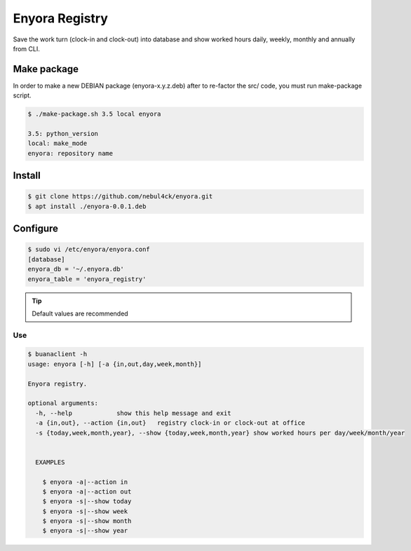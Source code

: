 Enyora Registry
###############

Save the work turn (clock-in and clock-out) into database and show worked hours daily, weekly, monthly and 
annually from CLI.


Make package
************

In order to make a new DEBIAN package (enyora-x.y.z.deb) after to re-factor the src/ code, you must run make-package script.

.. code:: console

  $ ./make-package.sh 3.5 local enyora

  3.5: python_version
  local: make_mode
  enyora: repository name
..

Install
*******

.. code:: console

  $ git clone https://github.com/nebul4ck/enyora.git
  $ apt install ./enyora-0.0.1.deb
..


Configure
*********

.. code:: console

  $ sudo vi /etc/enyora/enyora.conf
  [database]
  enyora_db = '~/.enyora.db'
  enyora_table = 'enyora_registry'
..

.. tip::

  Default values are recommended
..

Use
===

.. code:: console

  $ buanaclient -h
  usage: enyora [-h] [-a {in,out,day,week,month}]

  Enyora registry.

  optional arguments:
    -h, --help            show this help message and exit
    -a {in,out}, --action {in,out}   registry clock-in or clock-out at office
    -s {today,week,month,year}, --show {today,week,month,year} show worked hours per day/week/month/year
                          

    EXAMPLES
    
      $ enyora -a|--action in
      $ enyora -a|--action out
      $ enyora -s|--show today
      $ enyora -s|--show week
      $ enyora -s|--show month
      $ enyora -s|--show year
..
